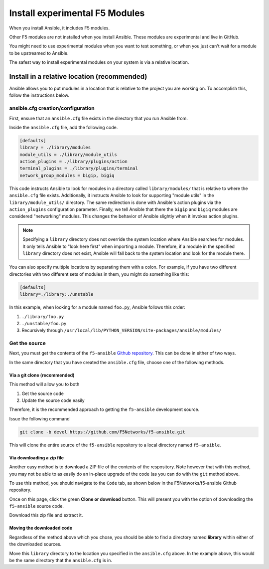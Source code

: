 .. _installunstable:

Install experimental F5 Modules
===============================

When you install Ansible, it includes F5 modules.

Other F5 modules are not installed when you install Ansible. These modules are experimental and live in GitHub.

You might need to use experimental modules when you want to test something, or when you just can't wait for a module to be upstreamed to Ansible.

The safest way to install experimental modules on your system is via a relative location.

Install in a relative location (recommended)
--------------------------------------------

Ansible allows you to put modules in a location that is relative to the project you are working on. To accomplish this, follow the instructions
below.

ansible.cfg creation/configuration
^^^^^^^^^^^^^^^^^^^^^^^^^^^^^^^^^^

First, ensure that an ``ansible.cfg`` file exists in the directory that you run Ansible from.

Inside the ``ansible.cfg`` file, add the following code.

.. code-block:: yaml

   [defaults]
   library = ./library/modules
   module_utils = ./library/module_utils
   action_plugins = ./library/plugins/action
   terminal_plugins = ./library/plugins/terminal
   network_group_modules = bigip, bigiq

This code instructs Ansible to look for modules in a directory called ``library/modules/`` that is relative to where the ``ansible.cfg`` file exists.
Additionally, it instructs Ansible to look for supporting "module utils" in the ``library/module_utils/`` directory. The same redirection is done with Ansible's
action plugins via the ``action_plugins`` configuration parameter. Finally, we tell Ansible that there the ``bigip`` and ``bigiq`` modules are considered
"networking" modules. This changes the behavior of Ansible slightly when it invokes action plugins.

.. note::

    Specifying a ``library`` directory does not override the system location where Ansible searches for modules. It only tells Ansible to "look here first" when
    importing a module. Therefore, if a module in the specified ``library`` directory does not exist, Ansible will fall back to the system location and look for
    the module there.

You can also specify multiple locations by separating them with a colon. For example, if you have two different directories with two different sets of modules
in them, you might do something like this:

.. code-block:: yaml

   [defaults]
   library=./library:./unstable

In this example, when looking for a module named ``foo.py``, Ansible follows this order:

1. ``./library/foo.py``
2. ``./unstable/foo.py``
3. Recursively through ``/usr/local/lib/PYTHON_VERSION/site-packages/ansible/modules/``

Get the source
^^^^^^^^^^^^^^

Next, you must get the contents of the ``f5-ansible`` `Github repository`_. This can be done in either of two ways.

In the same directory that you have created the ``ansible.cfg`` file, choose one of the following methods.

Via a git clone (recommended)
`````````````````````````````

This method will allow you to both

1. Get the source code
2. Update the source code easily

Therefore, it is the recommended approach to getting the ``f5-ansible`` development source.

Issue the following command

.. code-block:: bash

   git clone -b devel https://github.com/F5Networks/f5-ansible.git

This will clone the entire source of the ``f5-ansible`` repository to a local directory named ``f5-ansible``.

Via downloading a zip file
``````````````````````````

Another easy method is to download a ZIP file of the contents of the respository. Note however that with this
method, you may not be able to as easily do an in-place upgrade of the code (as you can do with the ``git``
method above.

To use this method, you should navigate to the ``Code`` tab, as shown below in the F5Networks/f5-ansible Github
repository.

.. image:: ../_static/code-tab.png
   :scale: 50 %

Once on this page, click the green **Clone or download** button. This will present you with the option of downloading the ``f5-ansible`` source code.

.. image:: ../_static/download-zip.png
   :scale: 50 %

Download this zip file and extract it.

Moving the downloaded code
``````````````````````````

Regardless of the method above which you chose, you should be able to find a directory named **library** within
either of the downloaded sources.

Move this ``library`` directory to the location you specified in the ``ansible.cfg`` above. In the example above, this
would be the same directory that the ``ansible.cfg`` is in.

.. _Github repository: https://github.com/F5Networks/f5-ansible
